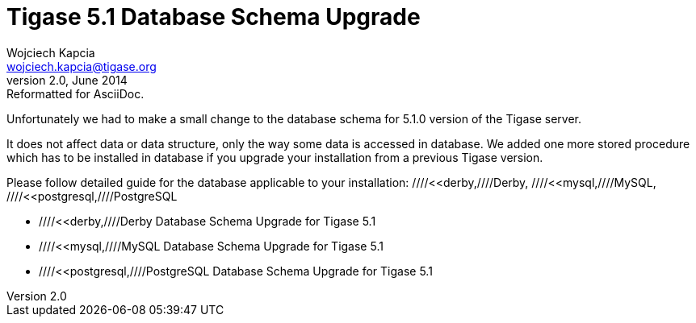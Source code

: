 //[[51schemaUpgeade]]
Tigase 5.1 Database Schema Upgrade
==================================
Wojciech Kapcia <wojciech.kapcia@tigase.org>
v2.0, June 2014: Reformatted for AsciiDoc.
:toc:
:numbered:
:website: http://tigase.net
:Date: 2012-07-16 11:10

Unfortunately we had to make a small change to the database schema for 5.1.0 version of the Tigase server.

It does not affect data or data structure, only the way some data is accessed in database. We added one more stored procedure which has to be installed in database if you upgrade your installation from a previous Tigase version.

Please follow detailed guide for the database applicable to your installation: ////<<derby,////Derby, ////<<mysql,////MySQL, ////<<postgresql,////PostgreSQL

- ////<<derby,////Derby Database Schema Upgrade for Tigase 5.1
- ////<<mysql,////MySQL Database Schema Upgrade for Tigase 5.1
- ////<<postgresql,////PostgreSQL Database Schema Upgrade for Tigase 5.1

